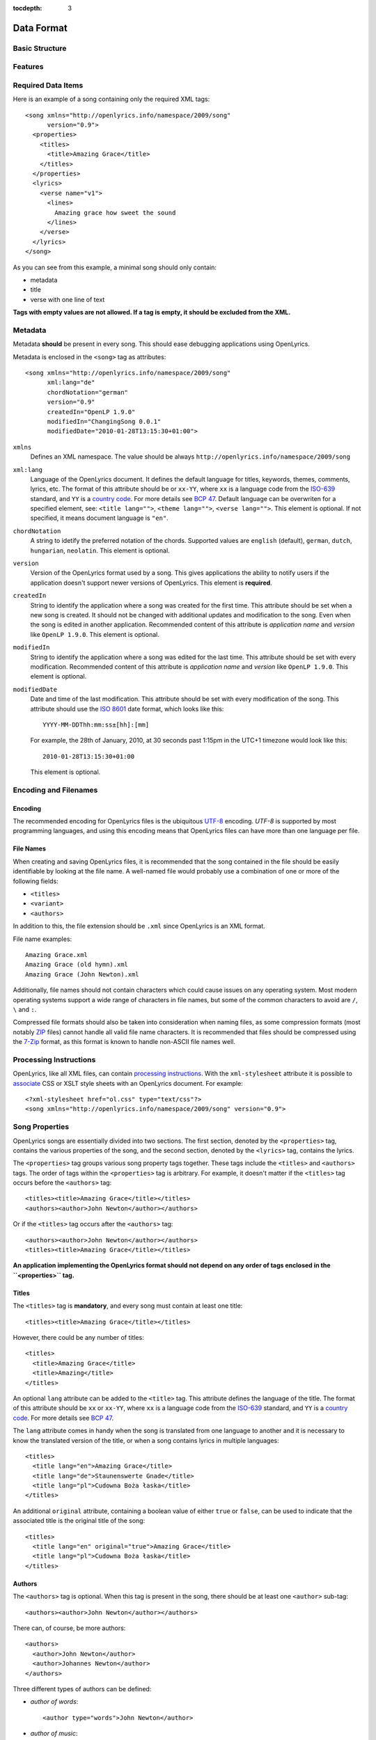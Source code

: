 :tocdepth: 3

.. _dataformat:

.. highlight:: xml

Data Format
===========


Basic Structure
---------------

.. image:: /images/xmlstructure.png
   :width: 70%


Features
--------

.. glossary::

    categories
        ``<theme>``

    CCLI support
        ``<ccliNo>``

    chords
        ``<chord root="D">``

    beats
        ``<beat><chord root="D"></beat>``

    comments in lyrics
        ``<verse><lines><comment/></lines></verse>``

    date of song release
        ``<released>``

    OpenLyrics version
        ``<song version="0.9>``

    keywords for searching
        ``<keywords>``

    last modification time
        ``<song modifiedDate="">``

    lines of text
        ``<lines>``

    multiple authors
        ``<authors>``

    multiple categories
        ``<themes>``

    multiple song titles
        ``<titles>``

    multiple user-defined items
        ``<comments>``

    music properties
        ``<transposition>``
        ``<tempo>``
        ``<key>``

    namespace
        ``<song xmlns="http://openlyrics.info/namespace/2009/song">``

    parts
        ``<lines part="men">``

    slides
        ``<verse>``

    multiple song books
        ``<songbooks>``

    song metadata
        ``<song xml:lang="">``
        ``<song chordNotation="">``
        ``<song version="">``
        ``<song createdIn="">``
        ``<song modifiedIn="">``
        ``<song modifiedDate="">``

    song translator
        ``<author type="translator" lang="cs">``

    song variant
        ``<variant>``

    song version
        ``<version>``

    tagging verse type
        ``<verse name="v1">``

    translated lyrics
        ``<verse name="v1" lang="en">``

    instrumental parts without lyrics
        ``<instrument name="i1">``

    translated song title
        ``<title lang="en">``

    translated theme
        ``<theme lang="en">``

    transliterated lyrics
        ``<verse name="v1" lang="en" translit="he">``

    transliterated song title
        ``<title lang="en" translit="he">``

    transliterated theme
        ``<theme lang="en" translit="he">``

    transposition
        ``<transposition>``

    user-defined item
        ``<comment>``

    verse order
        ``<verseOrder>``


Required Data Items
-------------------

Here is an example of a song containing only the required XML tags::

    <song xmlns="http://openlyrics.info/namespace/2009/song"
          version="0.9">
      <properties>
        <titles>
          <title>Amazing Grace</title>
        </titles>
      </properties>
      <lyrics>
        <verse name="v1">
          <lines>
            Amazing grace how sweet the sound
          </lines>
        </verse>
      </lyrics>
    </song>

As you can see from this example, a minimal song should only contain:

* metadata
* title
* verse with one line of text

**Tags with empty values are not allowed. If a tag is empty, it should be
excluded from the XML.**


Metadata
--------

Metadata **should** be present in every song. This should ease debugging
applications using OpenLyrics.

Metadata is enclosed in the ``<song>`` tag as attributes::

    <song xmlns="http://openlyrics.info/namespace/2009/song"
          xml:lang="de"
          chordNotation="german"
          version="0.9"
          createdIn="OpenLP 1.9.0"
          modifiedIn="ChangingSong 0.0.1"
          modifiedDate="2010-01-28T13:15:30+01:00">

``xmlns``
    Defines an XML namespace. The value should be always
    ``http://openlyrics.info/namespace/2009/song``

``xml:lang``
    Language of the OpenLyrics document. It defines the default language for titles,
    keywords, themes, comments, lyrics, etc. The format of this attribute should be
    or ``xx-YY``, where ``xx`` is a language code from the
    `ISO-639 <http://en.wikipedia.org/wiki/List_of_ISO_639-1_codes>`_ standard, and
    ``YY`` is a `country code <http://en.wikipedia.org/wiki/ISO_3166-1>`_. For more
    details see `BCP 47 <http://www.rfc-editor.org/rfc/bcp/bcp47.txt>`_.
    Default language can be overwriten for a specified element, see:
    ``<title lang="">``, ``<theme lang="">``, ``<verse lang="">``.
    This element is optional. If not specified, it means document language is ``"en"``.

``chordNotation``
    A string to idetify the preferred notation of the chords. Supported values are
    ``english`` (default), ``german``, ``dutch``, ``hungarian``, ``neolatin``.
    This element is optional.

``version``
    Version of the OpenLyrics format used by a song. This gives applications the
    ability to notify users if the application doesn't support newer versions of
    OpenLyrics. This element is **required**.

``createdIn``
    String to identify the application where a song was created for the
    first time. This attribute should be set when a new song is
    created. It should not be changed with additional updates and
    modification to the song. Even when the song is edited in another
    application. Recommended content of this attribute is *application
    name* and *version* like ``OpenLP 1.9.0``. This element is optional.

``modifiedIn``
    String to identify the application where a song was edited for the
    last time. This attribute should be set with every modification.
    Recommended content of this attribute is *application name* and
    *version* like ``OpenLP 1.9.0``. This element is optional.

``modifiedDate``
    Date and time of the last modification. This attribute should be set with
    every modification of the song. This attribute should use the
    `ISO 8601 <http://en.wikipedia.org/wiki/ISO_8601>`_ date format, which looks
    like this::

        YYYY-MM-DDThh:mm:ss±[hh]:[mm]

    For example, the 28th of January, 2010, at 30 seconds past 1:15pm in the UTC+1
    timezone would look like this::

        2010-01-28T13:15:30+01:00

    This element is optional.


Encoding and Filenames
----------------------

Encoding
^^^^^^^^

The recommended encoding for OpenLyrics files is the ubiquitous
`UTF-8 <http://en.wikipedia.org/wiki/Utf8>`_ encoding. *UTF-8* is supported by
most programming languages, and using this encoding means that OpenLyrics files
can have more than one language per file.

File Names
^^^^^^^^^^

When creating and saving OpenLyrics files, it is recommended that the song
contained in the file should be easily identifiable by looking at the file name. A
well-named file would probably use a combination of one or more of the following
fields:

* ``<titles>``
* ``<variant>``
* ``<authors>``

In addition to this, the file extension should be ``.xml`` since OpenLyrics is an
XML format.

File name examples::

    Amazing Grace.xml
    Amazing Grace (old hymn).xml
    Amazing Grace (John Newton).xml

Additionally, file names should not contain characters which could cause issues on
any operating system. Most modern operating systems support a wide range of
characters in file names, but some of the common characters to avoid are ``/``,
``\`` and ``:``.

Compressed file formats should also be taken into consideration when naming files,
as some compression formats (most notably
`ZIP <http://en.wikipedia.org/wiki/ZIP_(file_format)>`_ files) cannot handle all
valid file name characters. It is recommended that files should be compressed
using the `7-Zip <http://en.wikipedia.org/wiki/7zip>`_ format, as this format is
known to handle non-ASCII file names well.

Processing Instructions
----------------------

OpenLyrics, like all XML files, can contain `processing instructions <https://www.w3.org/TR/REC-xml/#sec-pi>`_.
With the ``xml-stylesheet`` attribute it is possible to `associate <https://www.w3.org/TR/xml-stylesheet/>`_
CSS or XSLT style sheets with an OpenLyrics document. For example::

    <?xml-stylesheet href="ol.css" type="text/css"?>
    <song xmlns="http://openlyrics.info/namespace/2009/song" version="0.9">

Song Properties
---------------

OpenLyrics songs are essentially divided into two sections. The first section,
denoted by the ``<properties>`` tag, contains the various properties of the song,
and the second section, denoted by the ``<lyrics>`` tag, contains the lyrics.

The ``<properties>`` tag groups various song property tags together. These tags
include the ``<titles>`` and ``<authors>`` tags. The order of tags within the
``<properties>`` tag is arbitrary. For example, it doesn't matter if the
``<titles>`` tag occurs before the ``<authors>`` tag::

    <titles><title>Amazing Grace</title></titles>
    <authors><author>John Newton</author></authors>

Or if the ``<titles>`` tag occurs after the ``<authors>`` tag::

    <authors><author>John Newton</author></authors>
    <titles><title>Amazing Grace</title></titles>

**An application implementing the OpenLyrics format should not depend on any order
of tags enclosed in the ``<properties>`` tag.**

Titles
^^^^^^

The ``<titles>`` tag is **mandatory**, and every song must contain at least one
title::

    <titles><title>Amazing Grace</title></titles>

However, there could be any number of titles::

    <titles>
      <title>Amazing Grace</title>
      <title>Amazing</title>
    </titles>

An optional ``lang`` attribute can be added to the ``<title>`` tag. This attribute
defines the language of the title. The format of this attribute should be ``xx``
or ``xx-YY``, where ``xx`` is a language code from the
`ISO-639 <http://en.wikipedia.org/wiki/List_of_ISO_639-1_codes>`_ standard, and
``YY`` is a `country code <http://en.wikipedia.org/wiki/ISO_3166-1>`_. For more
details see `BCP 47 <http://www.rfc-editor.org/rfc/bcp/bcp47.txt>`_.

The ``lang`` attribute comes in handy when the song is translated from one
language to another and it is necessary to know the translated version of the
title, or when a song contains lyrics in multiple languages::

    <titles>
      <title lang="en">Amazing Grace</title>
      <title lang="de">Staunenswerte Gnade</title>
      <title lang="pl">Cudowna Boża łaska</title>
    </titles>

An additional ``original`` attribute, containing a boolean value of either
``true`` or ``false``, can be used to indicate that the associated title is the
original title of the song::

    <titles>
      <title lang="en" original="true">Amazing Grace</title>
      <title lang="pl">Cudowna Boża łaska</title>
    </titles>


Authors
^^^^^^^

The ``<authors>`` tag is optional. When this tag is present in the song, there
should be at least one ``<author>`` sub-tag::

    <authors><author>John Newton</author></authors>

There can, of course, be more authors::

    <authors>
      <author>John Newton</author>
      <author>Johannes Newton</author>
    </authors>

Three different types of authors can be defined:

* *author of words*::

      <author type="words">John Newton</author>

* *author of music*::

      <author type="music">John Newton</author>

* *translator*::

      <author type="translation" lang="cs">Jan Ňůtn</author>

  When the ``type`` is ``translation``, a ``lang`` attribute is mandatory. The
  value of this attribute should be in the same format as the ``lang`` attribute
  of the ``<title>`` tag.


Copyright
^^^^^^^^^

The ``<copyright>`` tag contains the copyright information of the song. In some
countries it is a legal requirement to display copyright information during the
presentation of songs. The ``<copyright>`` tag has no specific format, though it
is recommended that the value contains at least the year and copyright holder of
the song.

For example::

    <copyright>Public Domain</copyright>

Or::

    <copyright>1998 Vineyard Songs</copyright>


CCLI Number
^^^^^^^^^^^

`CCLI <http://www.ccli.com/>`_ stands for *Christian Copyright Licensing
International*. CCLI is an organisation that offers copyright licensing of songs
and other resource materials to churches and Christian organisations for use in
Christian worship. For registered churches, CCLI offers songs and other resources
for download. A CCLI ID is assigned to every song. This tag provides integration
with CCLI.

The CCLI number (ID) must be a positive integer::

    <ccliNo>22025</ccliNo>


Release Date
^^^^^^^^^^^^

The ``<released>`` tag tracks the date when a song was released or published.

It can be just a year::

    <released>1779</released>

Or a year and a month::

    <released>1779-09</released>

Or a year, month and day::

    <released>1779-12-30</released>

Or even a year, month, day and time::

    <released>1779-12-31T13:15</released>


Transposition
^^^^^^^^^^^^^

The ``<transposition>`` tag is used when it is necessary to move the key or the
pitch of chords up or down. The value must be a positive or negative integer.

A negative value moves the pitch down by a fixed number of semitones::

    <transposition>-3</transposition>

A positive value moves the pitch up by a fixed number of semitones::

    <transposition>4</transposition>


Tempo
^^^^^

The tempo of a song defines the speed at which a song is to be played. It could be
expressed in beats per minute (BPM) or as any text value. The ``<tempo>`` tag has
a ``type`` attribute which defines whether the tempo is measured in BPM or by a
phrase. The ``type`` attribute therefore can be one of two possible values,
``bpm`` and ``text``.

If the tempo is measured in BPM, it must be a positive integer in the range
of 30-250::

    <tempo type="bpm">90</tempo>

If the tempo is expressed as a phrase, it can contain any arbitrary text. For
example ``Very Fast``, ``Fast``, ``Moderate``, ``Slow``, ``Very Slow``, etc.::

    <tempo type="text">Moderate</tempo>


Key
^^^

The key determines the musical scale of a song. For example, ``A``, ``B``, ``C#``,
``D``, ``Eb``, ``F#`` or ``Ab``.

Example::

    <key>Eb</key>


Variant
^^^^^^^

The ``<variant>`` tag is used to differentiate between songs which are identical,
but may be performed or sung differently.

For example, there could be two songs with the title *Amazing Grace*. One song was
published many years ago and one song was published by a well known band, say for
instance the *Newsboys*.

For the old song the ``<variant>`` could be::

    <variant>Original Hymn</variant>

While the ``<variant>`` by the well known band would list their name::

    <variant>Newsboys</variant>


Publisher
^^^^^^^^^

The ``<publisher>`` tag contains the name of the publisher of the song::

    <publisher>Sparrow Records</publisher>


Custom Version
^^^^^^^^^^^^^^

No song is ever created once, never to be edited again. Songs are updated over
time, sometimes to add additional verses, sometimes to fix spelling or grammatical
errors. OpenLyrics tries to add in some rudimentary version control in the form of
a ``<version>`` tag, which could be updated whenever a song changes
significantly.

This tag can contain any arbitrary text which could help the user to distinguish
between various versions of a song.

For example, it could contain a version number::

    <version>0.99</version>

Or a date::

    <version>2010-02-04</version>

Or almost anything else::

    <version>this is previous version</version>


Keywords
^^^^^^^^

Keywords are used for more precise results when searching for a song in a song
database. These keywords are stored in the ``<keywords>`` tag.

For example, in *Amazing Grace*::

    <keywords>amazing grace, how sweet the sound, God's grace</keywords>


Verse Order
^^^^^^^^^^^

The verse order of a song defines the order in which the verses and instrumental parts
are typically sung or performed. The verse order is denoted by the ``<verseOrder>`` tag.

The verse order is a space-separated string of verse and instrumental names (which are defined in
the ``<lyrics>`` section of the file). Verse names can appear multiple times, and
should be lowercase. See the ``<verse>`` section for more information on verse
names.

For example::

    <verseOrder>i v1 c v2 c v1 c o</verseOrder>


Song Books
^^^^^^^^^^

Most songs come from some sort of collection of songs, be it a book or a folder of
some sort. It may be useful to track where the song comes from, and for this can
be done through the ``<songbook>`` tag.

Because songs are often found in more than one song book, multiple ``<songbook>``
tags can be defined. For this reason, ``<songbook>`` tags are wrapped in a
``<songbooks>`` tag.

Each ``<songbook>`` tag contains two attributes:

    ``name``
        The name of a song book is stored in the ``name`` attribute.
    ``entry``
        As songs are normally indexed in song books, the index of the song is
        stored in the ``entry`` attribute.

Both attributes can contain any text::

    <songbooks>
      <songbook name="Name of a songbook or collection" entry="48"/>
    </songbooks>

The ``name`` attribute is mandatory but ``entry`` is optional::

    <songbooks>
      <songbook name="Name of a songbook or collection"/>
    </songbooks>


Themes
^^^^^^

Themes are used to categorize songs. Having songs categorized can be useful when
choosing songs for a ceremony or for a particular sermon topic. A theme is defined
by a ``<theme>`` tag. A song can have multiple themes, so any ``<theme>`` tags
are wrapped in a ``<themes>`` tag::

    <themes><theme>Adoration</theme></themes>

A ``<theme>`` tag has an optional ``lang`` attribute, which defines the language
of the theme. The value of this attribute should be in the same format as the
``lang`` attribute of the ``<title>`` tag.

Some examples::

    <themes>
      <theme>Adoration</theme>
      <theme lang="en-US">Grace</theme>
      <theme lang="pt-BR">Graça</theme>
      <theme lang="en-US">Praise</theme>
      <theme lang="pt-BR">Adoração</theme>
      <theme lang="en-US">Salvation</theme>
      <theme lang="pt-BR">Salvação</theme>
    </themes>

It is highly recommended that themes should come from the list of themes on the
CCLI web site: `<http://www.ccli.co.za/owners/themes.cfm>`_


Comments
^^^^^^^^

The ``<comment>`` tag is used to store any additional, unspecified user data in
a free-form text field. A song can contain multiple ``<comment>`` tags, and thus
they are wrapped in a ``<comments>`` tag.

An example::

    <comments>
      <comment>One of the most popular songs in our congregation.</comment>
      <comment>We sing this song often.</comment>
    </comments>


Song Lyrics
-----------

The second section of an OpenLyrics song is defined by the ``<lyrics>`` tag. This
tag contains words of a song and other data related to it.

The ``<lyrics>`` tag contains one or more ``<verse>`` or ``<instrument>`` tags.
Each ``<verse>`` tag defines a verse or stanza of a song, and contains a single
mandatory attribute, ``name``. Each ``<instrument>`` tag defines an instrumental
part (without lyrics) of a song, and contains a single mandatory attribute, ``name``.
Each verse and istreumental part can contain one or more ``<lines>`` tags, which holds a
logical grouping of words and chords.

A song should contain at least **one verse**::

    <lyrics>
      <verse name="v1">
        <lines>
          This is the first line of the text.
        </lines>
      </verse>
    </lyrics>

There can be multiple ``<lines>`` tags::

    <verse name="v1">
      <lines>
        This is the first line of the text.
      </lines>
      <lines>
        This is the second line of the text.
      </lines>
    </verse>

And of course, a song can contain multiple verses::

    <lyrics>
      <verse name="v1">
        <lines>First line of first verse.</lines>
      </verse>
      <verse name="v2">
        <lines>First line of second verse.</lines>
      </verse>
    </lyrics>

The ``<verse>`` tag is not only used for verses, but also choruses, bridges, etc.


Line Breaks
^^^^^^^^^^^

Within a ``<lines>`` tag, a ``<br/>`` tag is used to define breaks between lines.

For example::

    <lines>
      Amazing grace, how sweet the sound<br/>
      That saved a wretch like me!</br>
      I once was lost, but now am found,<br/>
      Was blind but now I see.<br/>
    </lines>


Split Verse
^^^^^^^^^^^

Use the ``break="optional"`` attribute on the ``<lines>`` tag to tell the application
about an optional split for a long verse.
The application then can decide to break the verse in two slides if it
doesn't fit on one screen::

    <verse name="v1">
      <lines break="optional">
        Amazing grace, how sweet the sound<br/>
        That saved a wretch like me!</br>
      </lines>
      <lines>
        I once was lost, but now am found,<br/>
        Was blind but now I see.<br/>
      </lines>
    </verse>

This tells the application that it can split the verse after the
line "That saved a wretch like me!"

Verse/Instrumental Name
^^^^^^^^^^^^^^^^^^^^^^^

As previously mentioned, every ``<verse>`` or ``<instrument>`` tag has a mandatory ``name`` attribute.
They should be unique, written in **lower case**, a single word, and should
follow the naming convention as laid out in the table below:

======================= ==========================================================
Name                    Description
======================= ==========================================================
``v1, v2, ...``         first verse, second verse, ...
``v1a, v1b, ...``       first verse part A, first verse part B, ...
``c``                   chorus
``c1, c2, ...``         first chorus, second chorus, ...
``ca, c1a, c1b, ...``   chorus part A, first chorus part A, first chorus part B, ...
``p``                   pre-chorus
``p1, p2, ...``         first pre-chorus, second pre-chorus, ...
``pa, p1a, p1b, ...``   pre-chrous part A, first pre-chorus part A, first pre-chorus part B, ...
``b``                   bridge
``b1, b2, ...``         first bridge, second bridge, ...
``ba, b1a, b1b, ...``   bridge part A, first bridge part A, first bridge part B, ...
``e``                   ending
``e1, e2, ...``         first ending, second ending, ...
``ea, e1a, e1b, ...``   ending part A, first ending part A, first ending part B, ...
``i``                   instrumental intro
``i1, i2, ...``         first intro, second intro, ...
``ia, i1a, i1b, ...``   intro part A, first intro part A, first intro part B, ...
``m``                   instrumental middle
``m1, m2, ...``         first middle, second middle, ...
``ma, m1a, m1b, ...``   middle part A, first middle part A, first middle part B, ...
``o``                   instrumental outro
``o1, o2, ...``         first outro, second outro, ...
``oa, o1a, o1b, ...``   outro part A, first outro part A, first outro part B, ...
``s``                   instrumental solo
``s1, s2, ...``         first solo, second solo, ...
``sa, s1a, s1b, ...``   solo part A, first solo part A, first solo part B, ...
======================= ==========================================================

According to the table above, a song containing an instrumental intro (*i*) two verses (*v1, v2*), a chorus
(*c*), a bridge (*b*) and an ending (*e*) would look like this::

    <lyrics>
      <instrument name="i">
        ...
      </instrument>
      <verse name="v1">
        ...
      </verse>
      <verse name="v2">
        ...
      </verse>
      <verse name="c">
        ...
      </verse>
      <verse name="b">
        ...
      </verse>
      <verse name="e">
        ...
      </verse>
    </lyrics>


Chords
^^^^^^

The OpenLyrics format also provides the ability to include chords in the lyrics and instrumental part of
songs. The tag containing a chord name looks like these::

    <chord root="C" structure="dom7">lyrics...</chord>
    <chord root="D" bass="F#">lyrics...</chord>
    <chord root="C" structure="min" bass="Eb"/>lyrics
    <chord root="E" structure="3-5-m7-13">lyrics...</chord>

The root note
"""""""""""""

The ``root`` attribute describes the root note of the chord. The values should marked
with English notation:

========== === ===== ===== === ===== ==== === === ===== ===== ==== ===== ==== === ===== ==== ===
english    C   C#    Db    D   D#    Eb   E   F   F#    Gb    G    G#    Ab   A   A#    Bb   B
========== === ===== ===== === ===== ==== === === ===== ===== ==== ===== ==== === ===== ==== ===
german     C   Cis   Des   D   Dis   Es   E   F   Fis   Ges   G    Gis   As   A   Ais   B    H
dutch      C   Cis   Des   D   Dis   Es   E   F   Fis   Ges   G    Gis   As   A   Ais   Bes  B
hungarian  C   Cisz  Desz  D   Disz  Esz  E   F   Fisz  Gesz  G    Gisz  Asz  A   Aisz  B    H
neolatin   Do  Do#   Reb   Re  Re#   Mib  Mi  Fa  Fa#   Solb  Sol  Sol#  Lab  La  La#   Sib  Si
========== === ===== ===== === ===== ==== === === ===== ===== ==== ===== ==== === ===== ==== ===

The preferred notation for displaying can be marked with ``chordNotation`` attribute on root element.

The bass
""""""""

The optional ``bass`` attribute describes the foreign bass of the chord if any. The values should marked
with English notation.

The chord structure
"""""""""""""""""""
The ``structure`` attribute describes the kind of the chord. This element is optional,
if not present, the default value is the ``major``. It can be marked

- with a sorthand code, or
- with a chord formula (for experts).

These are the built-in **sorthand codes**:

============ =================================== ========
Shortcode    Chord Name                          Notation
============ =================================== ========
**power**    perfect 5th; power chord            5
             major
**min**      minor                               m
**aug**      augmented                           \+
**dim**      diminished                          m,5♭
**dom7**     dominant 7th                        7
**maj7**     major 7th                           Δ
**min7**     minor 7th                           m7
**dim7**     diminished 7th                      ○
**halfdim7** half-diminished 7th                 ø
**minmaj7**  minor major 7th                     mΔ
**augmaj7**  augmented major 7th                 +Δ
**aug7**     dominant 7th sharp 5; augmented 7th +7
**maj6**     major 6th                           6
**maj6b**    (major minor 6th)                   6♭
**min6**     minor 6th                           m6
**min6b**    (minor minor 6th)                   m6♭
**dom9**     (dominant) 9th                      9
**dom9b**    dominant minor 9th                  7,9♭
**maj9**     major 9th                           Δ9
**min9**     minor (dominant)Í 9th               m9
**minmaj9**  minor major 9th                     mΔ9
**aug9**     augmented (dominant) 9th            +9
**halfdim9** half-diminished 9th                 ø9
**sus4**     suspended 4th                       4
**sus2**     suspended 2nd                       2
**add9**     original name + added 9th           add9
============ =================================== ========

Other chords can be noted with **chord formulas**. OpenLyrics has 85 built-in chords defined by a formula.
Using chord formulas, an author can write additional custom chords. Chord formulas are described
in :ref:`chord formulas <chordlist>`.

To display root+structure+bass
""""""""""""""""""""""""""""""

The processors should display chords:

- First display the ``root`` according to ``chordNotation``.
- Immediately followed by the notation for the marked chord.
- If there is a bass: immediately followed by a slash (/) and the ``root`` according to ``chordNotation``.

Examples:

=============================================== =========
XML                                             Displayed
=============================================== =========
``<chord root="C" structure="dom7"/>``          C7
``<chord root="D" bass="F#"/>``                 D/F♯
``<chord root="C" structure="min" bass="Eb"/>`` Cm/E♭
``<chord root="E" structure="3-5-m7-13"/>``     E7,6
=============================================== =========

Mixing lyrics and chords
""""""""""""""""""""""""

The ``<chord>`` tags are mixed in with the lyrics of a song::

    <lyrics>
      <verse name="v1">
        <lines>
          <chord root="D" structure="dom7"/>Amazing grace
          how</chord> <chord root="E">sweet the sound</chord><br/>
          That saved <chord root="A">a wretch</chord>
          <chord root="F#"/>like me.</chord>
        </lines>
      </verse>
    </lyrics>

This tag can be normal and empty.

Normal tags:

- Can mark normal chords with lyrics. They should be placed on the lyrics (syllables), to which the chord applies. With
  this syntax overlapping can avoided::

    Ho<chord root="E" bass="G#">san</chord><chord root="A">na,
    ho</chord><chord root="B">san<chord root="C#" structure="min">na,<br/>
    Ho</chord><chord root="A">sanna in the <chord root="C#"
    structure="min">high</chord><chord root="B">est.</chord>

      E/G# A     B  C#m
    Hosan__na, hosanna,
      A            C#m B
    Hosanna in the highest.

- Can mark upbeats using an optional ``upbeat`` attribute, when a chord starts with a music pause::

    <chord root="D" upbeat="true">You are my
    pas</chord><chord root="D" structure="sus2" bass="C#">sion</chord><br/>
    <chord root="B" structure="min7" upbeat="true">Love of my</chord>
    <chord root="G">life</chord>

      D              D2 /C♯
       You are my passion
    Bm7           G
       Love of my life

- Can mark more that one chord on one syllable (nested tag)::

    <chord root="A"><chord root="G"><chord root="D">Al</chord></chord></chord>
    le<chord root="D">luja,</chord>

    DGA    D
    Al__leluja

Empty tags:

- Can mark chords without lyrics (chords on music pause). Example::

    Aunque mis <chord root="E">ojos<br/>
    no te puedan</chord> <chord root="C#" structure="min">ver,
    te puedo sent<chord root="A">ir,<br/>
    Sé que estás a</chord><chord root="E">quí.</chord><chord root="B"/>

               E
    Aunque mis ojos
                 C#m               A
    no te puedan ver, te puedo sentir,
                   E  B
    Sé que estás aquí.

- Can mark chords without time specification like in version 0.8. They should be places immediately before the letters where it should be
  played. (With this syntax chords can overlap.)::

    A<chord root="G"/>mazing <chord root="G" structure="dom7" />Grace!
    how <chord root="C"/>sweet the <chord root="G">sound.

     G      G7         C         G
    Amazing Grace! how sweet the sound.

Multiple Languages (Lyrics Translations)
^^^^^^^^^^^^^^^^^^^^^^^^^^^^^^^^^^^^^^^^

The translation of lyrics can be useful for situations where a song is written in
a language that the majority of the congregation does not know. A translation of
the song can be displayed in a language common to most of the congregation.

OpenLyrics supports the translation of verses by adding a ``lang`` attribute to
``<verse>`` tags. To add translations to a particular verse, the ``<verse>`` tag
should be repeated, with the same ``name`` attribute value as the verse to be
translated, and with ``lang`` attribute set to the language of the translation.
The value of the ``lang`` attribute should be in the same format as the ``lang``
attribute used in other tags.

Multiple translations of a verse should have the same value of the ``name``
attribute but different values of ``lang``.

For example, this song is written in English and has a German translation for the
first verse::

    <lyrics>
      <verse name="v1" lang="en">
        <lines>This text is in English.</lines>
      </verse>
      <verse name="v1" lang="de">
        <lines>Dieser Text ist auf Deutsch.</lines>
      </verse>
    </lyrics>


Transliteration
^^^^^^^^^^^^^^^

`Transliteration <http://en.wikipedia.org/wiki/Transliteration>`_ is the process
whereby words from one writing system are converted to another writing system. For
instance there might be a Hebrew song, written in the Hebrew alphabet, which is
then rewritten into the English alphabet (but not into English) so that it is
easier for the congregation to pronounce the Hebrew words.

Transliteration can be defined by adding a ``translit`` attribute to the
``<title>``, ``<theme>`` or ``<verse>`` tags. The value of this attribute should
be the same format as the ``lang`` tags.

The ``translit`` attribute must be used in conjunction with the ``lang``
attribute. This is because one writing system can be transliterated into different
languages in different ways. For example, Hebrew is transliterated into English a
different way than when it is transliterated into French.

In the following example the ``lang`` attribute defines the language of original
alphabet (Hebrew) and ``translit`` defines the language into which the song was
transliterated (English)::

    <verse name="v1" lang="he" translit="en">
    ...
    </verse>

As an example, here is a song which was originally written in Hebrew, then
transliterated to the English alphabet, and then finally translated into English::

    <lyrics>
      <verse name="v1" lang="he">
        <lines>הבה נגילה</lines>
      </verse>
      <verse name="v1" lang="he" translit="en">
        <lines>Hava nagila</lines>
      </verse>
      <verse name="v1" lang="en">
        <lines>Let's rejoice</lines>
      </verse>
    </lyrics>


Verse Parts (Groups of Lines)
^^^^^^^^^^^^^^^^^^^^^^^^^^^^^

In some songs, certain lines or sections of the song may be sung by a particular
group of people. For example, some songs contain sections where only the men or
only the women sing. The ``part`` attribute, attached to the ``<lines>`` tag,
marks these different sections (or parts) of songs. The value of this attribute is
can be any arbitrary text.

For example, a song containing one verse with some words for men and some words
for women::

    <lyrics>
      <verse name="v1">
        <lines part="men">
          First line of words sung by men.<br/>
          Second line of words sung by men.
        </lines>
        <lines part="women">
          First line of words sung by women.<br/>
          Second line of words sung by women.
        </lines>
      </verse>
    </lyrics>


Comments in Lyrics
^^^^^^^^^^^^^^^^^^

The OpenLyrics format also supports comments within lyrics. Comments are useful
for adding non-visible information. For example, a comment could contain the style
in which to play or sing any particular set of lyrics. Once again, comments are
defined by the ``<comment>`` tag.

For example::

    <lyrics>
      <verse name="v1">
        <lines>
          <comment>Singing loudly.</comment>
          Text of verse.<br/>
          <comment>Singing quietly.</comment>
          Text of verse.
        </lines>
      </verse>
      <verse name="c">
        <lines>
          <comment>Singing loudly.</comment>
          Line content.<br/>
          Line content.
        </lines>
      </verse>
    </lyrics>

Line repeat
^^^^^^^^^^^

In some songs not only the verses but also the lines may be repeated. Repeated verse can be managed
with the ``<verseOrder>`` tag::

    <verseOrder>v1 v1 c v2 v2 c</verseOrder>

Repeating lines can be described with an optional attribute for lines::

    <lines repeat="2">O my Jesus.</lines>

The value of this attribute should be an integer with a value of 2 or more.

Lyrics projectors and processors can display the above example like this::

    𝄆 O my Jesus. 𝄇×2

Or simply::

    O my Jesus.
    O my Jesus.

Instrumental parts
^^^^^^^^^^^^^^^^^^

In some songs there are parts without lyrics, instrumental sections, etc.
OpenLyrics supports describing these parts, very similar to ``<verse>`` tags::

    <lyrics>
      <instrument name="i">
        <lines>
          <beat><chord root="B" structure="m3-5" /><chord root="A" bass="C#" /></beat>
          <beat><chord root="D" /></beat>
          <beat><chord root="A" /></beat>
          <beat><chord root="G" /></beat>
        </lines>
      </instrument>
    </lyrics>

<instrument> tags are siblings to <verse> tags. They can be in any order
(described in ``<verseOrder>``). The name of an instrumental part can be intro (``name="i"``),
middle (``name="m"``), outro (``name="o"``) or solo (``name="s"``), and can named similar to other
verse names (``i, i1, i2, i1a, i1b``). Instrumental part can't contain lyrics, only ``<chord>`` and
``<beat>`` tags. A <beat> represents a beat in the music. A <beat> tag can contains only <chord> tags.
But it is not mandatory to separate beats, instrumental parts can contain chords only::

    <instrument name="i">
      <lines>
        <chord root="D" /><chord root="A" /><chord root="G" />
      </lines>
    </instrument>

If a lyrics projector supports chords it can display instrumental
parts as a verse without lyrics. If a lyrics projector does not support
chords, can simply omit instrumental parts.

The example above should be displayed like so::

    {Intro} h A/C# | D | A | G

Advanced Example
----------------

More song examples can be found in the ``songs`` directory distributed with the
OpenLyrics archive.

Here's an advanced example of the XML::

    <?xml version="1.0" encoding="UTF-8"?>
    <song xmlns="http://openlyrics.info/namespace/2009/song"
          version="0.9"
          createdIn="OpenLP 2.0"
          modifiedIn="ChangingSong 0.0.2"
          <!-- date format: ISO 8601 -->
          modifiedDate="2009-12-22T21:24:30+02:00">
      <properties>
        <titles>
          <title>Amazing Grace</title>
        </titles>
        <authors>
          <author>John Newton</author>
        </authors>
        <copyright>Public Domain</copyright>
        <ccliNo>2762836</ccliNo>
        <released>1779</released>
        <tempo type="text">moderate</tempo>
        <key>D</key>
        <verseOrder>i v1 v2 v3 v4 v5 v6</verseOrder>
        <themes>
          <theme>Assurance</theme>
          <theme>Grace</theme>
          <theme>Praise</theme>
          <theme>Salvation</theme>
        </themes>
      </properties>
      <lyrics>
        <verse name="i">
          <lines>
            <chord root="E" structure="min" /><chord root="D"/><chord root="G"/>
          </lines>
        </verse>
        <verse name="v1">
          <lines>
            Amazing grace how sweet the sound<br/>
            That saved a wretch like me.<br/>
            I once was lost, but now am found,<br/>
            Was blind but now I see.
          </lines>
        </verse>
        <verse name="v2">
          <lines>
            'Twas grace that taught my heart to fear,<br/>
            And grace my fears;<br/>
            How precious did that grace appear<br/>
            The hour I first believed.
          </lines>
        </verse>
        <verse name="v3">
          <lines>
            Through many dangers, toil and snares,<br/>
            I have already come;<br/>
            'Tis grace has brought me safe thus far,<br/>
            And grace will lead me home.
          </lines>
        </verse>
        <verse name="v4">
          <lines>
            When we've been there ten thousand years<br/>
            Bright shining as the sun,<br/>
            We've no less days to sing God's praise<br/>
            Than when we've first begun.
          </lines>
        </verse>
      </lyrics>
    </song>

